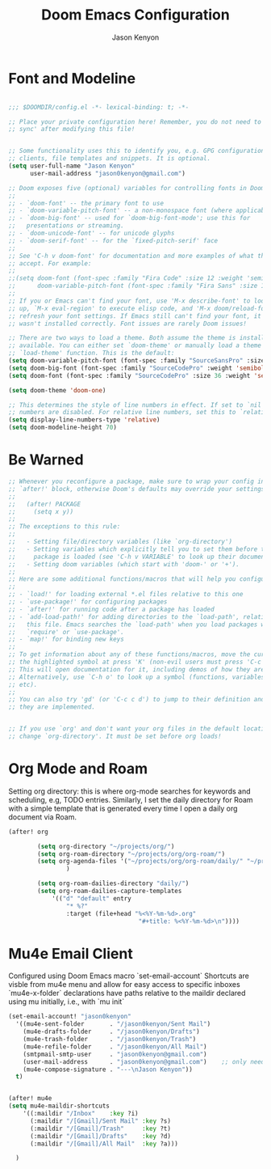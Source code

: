#+title: Doom Emacs Configuration
#+author: Jason Kenyon
#+property: header-args :tangle config.el


* Font and Modeline
#+begin_src emacs-lisp

;;; $DOOMDIR/config.el -*- lexical-binding: t; -*-

;; Place your private configuration here! Remember, you do not need to run 'doom
;; sync' after modifying this file!


;; Some functionality uses this to identify you, e.g. GPG configuration, email
;; clients, file templates and snippets. It is optional.
(setq user-full-name "Jason Kenyon"
      user-mail-address "jason0kenyon@gmail.com")

;; Doom exposes five (optional) variables for controlling fonts in Doom:
;;
;; - `doom-font' -- the primary font to use
;; - `doom-variable-pitch-font' -- a non-monospace font (where applicable)
;; - `doom-big-font' -- used for `doom-big-font-mode'; use this for
;;   presentations or streaming.
;; - `doom-unicode-font' -- for unicode glyphs
;; - `doom-serif-font' -- for the `fixed-pitch-serif' face
;;
;; See 'C-h v doom-font' for documentation and more examples of what they
;; accept. For example:
;;
;;(setq doom-font (font-spec :family "Fira Code" :size 12 :weight 'semi-light)
;;      doom-variable-pitch-font (font-spec :family "Fira Sans" :size 13))
;;
;; If you or Emacs can't find your font, use 'M-x describe-font' to look them
;; up, `M-x eval-region' to execute elisp code, and 'M-x doom/reload-font' to
;; refresh your font settings. If Emacs still can't find your font, it likely
;; wasn't installed correctly. Font issues are rarely Doom issues!

;; There are two ways to load a theme. Both assume the theme is installed and
;; available. You can either set `doom-theme' or manually load a theme with the
;; `load-theme' function. This is the default:
(setq doom-variable-pitch-font (font-spec :family "SourceSansPro" :size 36 ))
(setq doom-big-font (font-spec :family "SourceCodePro" :weight 'semibold :size 46 ))
(setq doom-font (font-spec :family "SourceCodePro" :size 36 :weight 'semibold ))

(setq doom-theme 'doom-one)

;; This determines the style of line numbers in effect. If set to `nil', line
;; numbers are disabled. For relative line numbers, set this to `relative'.
(setq display-line-numbers-type 'relative)
(setq doom-modeline-height 70)

#+end_src

* Be Warned
#+begin_src emacs-lisp
;; Whenever you reconfigure a package, make sure to wrap your config in an
;; `after!' block, otherwise Doom's defaults may override your settings. E.g.
;;
;;   (after! PACKAGE
;;     (setq x y))
;;
;; The exceptions to this rule:
;;
;;   - Setting file/directory variables (like `org-directory')
;;   - Setting variables which explicitly tell you to set them before their
;;     package is loaded (see 'C-h v VARIABLE' to look up their documentation).
;;   - Setting doom variables (which start with 'doom-' or '+').
;;
;; Here are some additional functions/macros that will help you configure Doom.
;;
;; - `load!' for loading external *.el files relative to this one
;; - `use-package!' for configuring packages
;; - `after!' for running code after a package has loaded
;; - `add-load-path!' for adding directories to the `load-path', relative to
;;   this file. Emacs searches the `load-path' when you load packages with
;;   `require' or `use-package'.
;; - `map!' for binding new keys
;;
;; To get information about any of these functions/macros, move the cursor over
;; the highlighted symbol at press 'K' (non-evil users must press 'C-c c k').
;; This will open documentation for it, including demos of how they are used.
;; Alternatively, use `C-h o' to look up a symbol (functions, variables, faces,
;; etc).
;;
;; You can also try 'gd' (or 'C-c c d') to jump to their definition and see how
;; they are implemented.


;; If you use `org' and don't want your org files in the default location below,
;; change `org-directory'. It must be set before org loads!
#+end_src
* Org Mode and Roam
Setting org directory: this is where org-mode searches for keywords and scheduling, e.g,  TODO entries.
Similarly, I set the daily directory for Roam with a simple template that is generated every time I open a daily org document via Roam.
#+begin_src emacs-lisp
(after! org

        (setq org-directory "~/projects/org/")
        (setq org-roam-directory "~/projects/org/org-roam/")
        (setq org-agenda-files '("~/projects/org/org-roam/daily/" "~/projects/org/org-roam"))
                )

        (setq org-roam-dailies-directory "daily/")
        (setq org-roam-dailies-capture-templates
            '(("d" "default" entry
                "* %?"
                :target (file+head "%<%Y-%m-%d>.org"
                                    "#+title: %<%Y-%m-%d>\n"))))
#+end_src
* Mu4e Email Client
Configured using Doom Emacs macro `set-email-account`
Shortcuts are visble from mu4e menu and allow for easy access to specific inboxes
`mu4e-x-folder` declarations have paths relative to the maildir declared using mu initially, i.e., with `mu init`
#+begin_src emacs-lisp
(set-email-account! "jason0kenyon"
  '((mu4e-sent-folder       . "/jason0kenyon/Sent Mail")
    (mu4e-drafts-folder     . "/jason0kenyon/Drafts")
    (mu4e-trash-folder      . "/jason0kenyon/Trash")
    (mu4e-refile-folder     . "/jason0kenyon/All Mail")
    (smtpmail-smtp-user     . "jason0kenyon@gmail.com")
    (user-mail-address      . "jason0kenyon@gmail.com")    ;; only needed for mu < 1.4
    (mu4e-compose-signature . "---\nJason Kenyon"))
  t)


(after! mu4e
(setq mu4e-maildir-shortcuts
    '((:maildir "/Inbox"    :key ?i)
      (:maildir "/[Gmail]/Sent Mail" :key ?s)
      (:maildir "/[Gmail]/Trash"     :key ?t)
      (:maildir "/[Gmail]/Drafts"    :key ?d)
      (:maildir "/[Gmail]/All Mail"  :key ?a)))

  )


#+end_src
